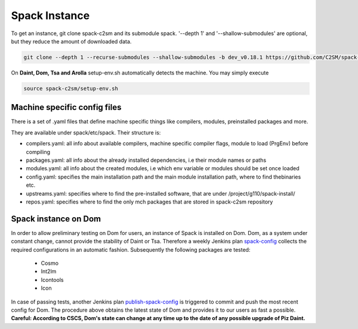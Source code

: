 Spack Instance
==============

To get an instance, git clone spack-c2sm and its submodule spack.
'--depth 1' and '--shallow-submodules' are optional, but they reduce the amount of downloaded data.

.. code-block:: bash

    git clone --depth 1 --recurse-submodules --shallow-submodules -b dev_v0.18.1 https://github.com/C2SM/spack-c2sm.git #TODO: Remove branch!

On **Daint, Dom, Tsa and Arolla** setup-env.sh automatically detects the machine. You may simply execute

.. code-block:: bash

    source spack-c2sm/setup-env.sh

Machine specific config files
------------------------------
There is a set of .yaml files that define machine specific things like compilers, modules, preinstalled packages
and more.

They are available under spack/etc/spack. Their structure is:

* compilers.yaml: all info about available compilers, machine specific compiler flags, module to load (PrgEnv) before compiling
* packages.yaml: all info about the already installed dependencies, i.e their module names or paths
* modules.yaml: all info about the created modules, i.e which env variable or modules should be set once loaded
* config.yaml: specifies the main installation path and the main module installation path, where to find thebinaries etc.
* upstreams.yaml: specifies where to find the pre-installed software, that are under /project/g110/spack-install/
* repos.yaml: specifies where to find the only mch packages that are stored in spack-c2sm repository

Spack instance on Dom
-------------------------
In order to allow preliminary testing on Dom for users, an instance of Spack is installed on Dom.
Dom, as a system under constant change, cannot provide the stability of Daint or Tsa.
Therefore a weekly Jenkins plan `spack-config <https://jenkins-mch.cscs.ch/view/C2SM/job/spack-config/>`__ collects the required configurations in an automatic fashion. Subsequently the following packages are tested:

   * Cosmo
   * Int2lm
   * Icontools
   * Icon

In case of passing tests, another Jenkins plan `publish-spack-config <https://jenkins-mch.cscs.ch/view/C2SM/job/publish-spack-config/>`__ is triggered to commit and push the most recent config for Dom.
The procedure above obtains the latest state of Dom and provides it to our users as fast a possible.
**Careful: According to CSCS, Dom's state can change at any time up to the date of any possible upgrade of Piz Daint.**

